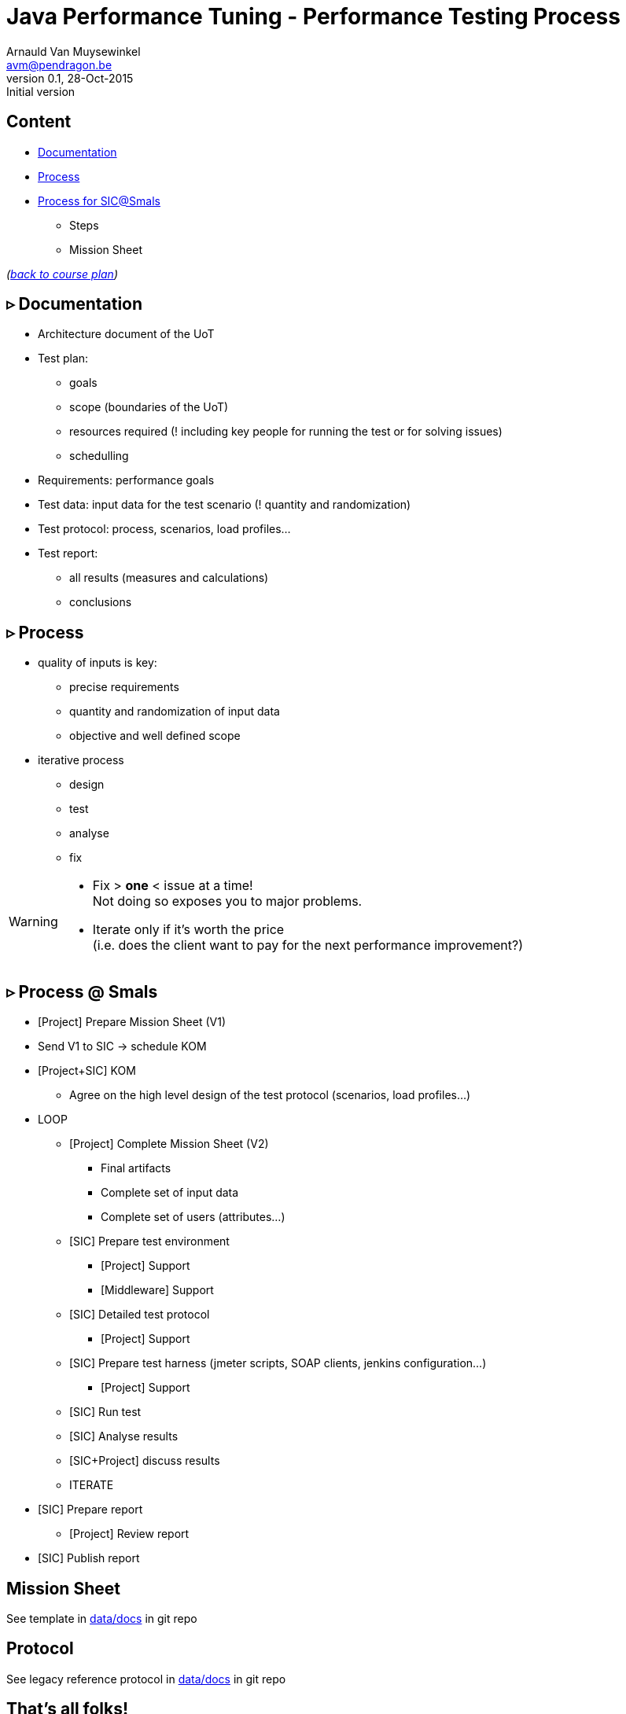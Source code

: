 // build_options: 
Java Performance Tuning - Performance Testing Process
=====================================================
Arnauld Van Muysewinkel <avm@pendragon.be>
v0.1, 28-Oct-2015: Initial version
:backend: slidy
//:theme: volnitsky
:data-uri:
:copyright: Creative-Commons-Zero (Arnauld Van Muysewinkel)
:icons:


Content
-------

* <<_rtri_documentation,Documentation>>
* <<_rtri_process,Process>>
* <<_rtri_process_smals,Process for SIC@Smals>>
** Steps
// (p16)
//** Plan
// (p18,19),
** Mission Sheet

_(link:../0-extra/1-training_plan.html#_presentations[back to course plan])_


&rtri; Documentation
--------------------

* Architecture document of the UoT
* Test plan:
** goals
** scope (boundaries of the UoT)
** resources required (! including key people for running the test or for solving issues)
** schedulling
* Requirements: performance goals
* Test data: input data for the test scenario (! quantity and randomization)
* Test protocol: process, scenarios, load profiles...
* Test report:
** all results (measures and calculations)
** conclusions


&rtri; Process
--------------

* quality of inputs is key:
** precise requirements
** quantity and randomization of input data
** objective and well defined scope
* iterative process
** design
** test
** analyse
** fix

[WARNING]
=====
* Fix > *one* < issue at a time! +
Not doing so exposes you to major problems.
* Iterate only if it's worth the price +
(i.e. does the client want to pay for the next performance improvement?)
=====


&rtri; Process @ Smals
----------------------

* [Project] Prepare Mission Sheet (V1)
* Send V1 to SIC -> schedule KOM
* [Project+SIC] KOM
** Agree on the high level design of the test protocol (scenarios, load profiles...)
* LOOP
** [Project] Complete Mission Sheet (V2)
*** Final artifacts
*** Complete set of input data
*** Complete set of users (attributes...)
** [SIC] Prepare test environment
*** [Project] Support
*** [Middleware] Support
** [SIC] Detailed test protocol
*** [Project] Support
** [SIC] Prepare test harness (jmeter scripts, SOAP clients, jenkins configuration...)
*** [Project] Support
** [SIC] Run test
** [SIC] Analyse results
** [SIC+Project] discuss results
** ITERATE
* [SIC] Prepare report
** [Project] Review report
* [SIC] Publish report


Mission Sheet
-------------

See template in https://github.com/arnauldvm/jpt-course/tree/master/data/docs[data/docs] in git repo


Protocol
--------

See legacy reference protocol in https://github.com/arnauldvm/jpt-course/tree/master/data/docs[data/docs] in git repo


That's all folks!
-----------------

[cols="^",grid="none",frame="none"]
|=====
|image:../thats-all-folks.png[link="#(1)"]
|=====
